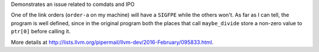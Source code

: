 Demonstrates an issue related to comdats and IPO

One of the link orders (``order-a`` on my machine) will have a
``SIGFPE`` while the others won't.  As far as I can tell, the program
is well defined, since in the original program both the places that
call ``maybe_divide`` store a non-zero value to ``ptr[0]`` before
calling it.

More details at
http://lists.llvm.org/pipermail/llvm-dev/2016-February/095833.html.
